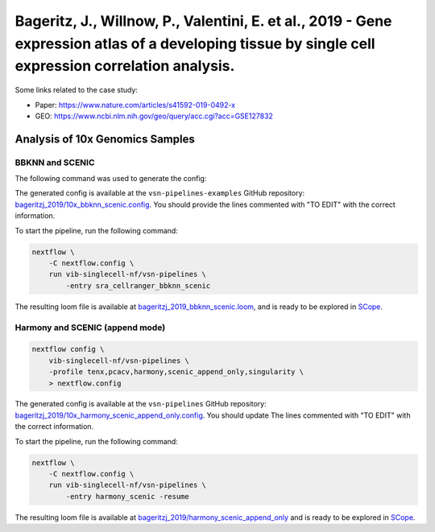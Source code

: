 Bageritz, J., Willnow, P., Valentini, E. et al., 2019 - Gene expression atlas of a developing tissue by single cell expression correlation analysis.
----------------------------------------------------------------------------------------------------------------------------------------------------

Some links related to the case study:

- Paper: https://www.nature.com/articles/s41592-019-0492-x
- GEO: https://www.ncbi.nlm.nih.gov/geo/query/acc.cgi?acc=GSE127832

Analysis of 10x Genomics Samples
********************************

BBKNN and SCENIC
++++++++++++++++

The following command was used to generate the config:

.. code:: bash
    nextflow pull vib-singlecell-nf/vsn-pipelines -r v0.14.2
    nextflow config vib-singlecell-nf/vsn-pipelines -profile \
      sra,cellranger,pcacv,bbknn,dm6,scenic,scenic_use_cistarget_motifs,scenic_use_cistarget_tracks,singularity \
      > nextflow.config


The generated config is available at the ``vsn-pipelines-examples`` GitHub repository: `bageritzj_2019/10x_bbknn_scenic.config`_.  You should provide the lines commented with "TO EDIT" with the correct information.

.. _`bageritzj_2019/10x_bbknn_scenic.config`: https://github.com/vib-singlecell-nf/vsn-pipelines-examples/blob/master/bageritzj_2019/10x_bbknn_scenic.config

To start the pipeline, run the following command:

.. code:: bash

    nextflow \
        -C nextflow.config \
        run vib-singlecell-nf/vsn-pipelines \
            -entry sra_cellranger_bbknn_scenic


The resulting loom file is available at `bageritzj_2019_bbknn_scenic.loom`_, and is ready to be explored in `SCope <http://scope.aertslab.org/>`_.

.. _`bageritzj_2019_bbknn_scenic.loom`: https://cloud.aertslab.org/index.php/s/DecJoZfFxmBqLpc

Harmony and SCENIC (append mode)
++++++++++++++++++++++++++++++++

.. code:: bash

    nextflow config \
        vib-singlecell-nf/vsn-pipelines \
        -profile tenx,pcacv,harmony,scenic_append_only,singularity \
        > nextflow.config

The generated config is available at the ``vsn-pipelines`` GitHub repository: `bageritzj_2019/10x_harmony_scenic_append_only.config`_. You should update The lines commented with "TO EDIT" with the correct information.

.. _`bageritzj_2019/10x_harmony_scenic_append_only.config`: https://github.com/vib-singlecell-nf/vsn-pipelines-examples/blob/master/bageritzj_2019/10x_harmony_scenic_append_only.config

To start the pipeline, run the following command:

.. code:: bash

    nextflow \
        -C nextflow.config \
        run vib-singlecell-nf/vsn-pipelines \
            -entry harmony_scenic -resume

The resulting loom file is available at `bageritzj_2019/harmony_scenic_append_only`_ and is ready to be explored in `SCope <http://scope.aertslab.org/>`_.

.. _`bageritzj_2019/harmony_scenic_append_only`: https://cloud.aertslab.org/index.php/s/NeN67EfNYA9GfP2